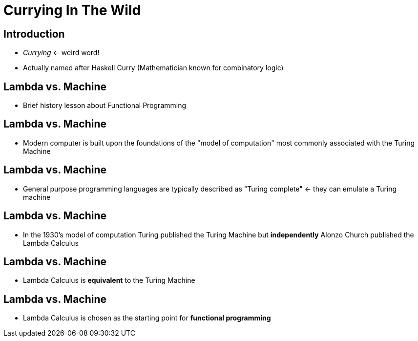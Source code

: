 Currying In The Wild
====================
// :author: Deon Tan


Introduction
------------
- 'Currying' <- weird word!
- Actually named after Haskell Curry (Mathematician known for combinatory logic)

Lambda vs. Machine
------------------
- Brief history lesson about Functional Programming

Lambda vs. Machine
------------------
- Modern computer is built upon the foundations of the "model of computation" most commonly associated with the Turing Machine

Lambda vs. Machine
------------------
- General purpose programming languages are typically described as "Turing complete" <- they can emulate a Turing machine

Lambda vs. Machine
------------------
- In the 1930's model of computation Turing published the Turing Machine but *independently* Alonzo Church published the Lambda Calculus

Lambda vs. Machine
------------------
- Lambda Calculus is *equivalent* to the Turing Machine

Lambda vs. Machine
------------------
- Lambda Calculus is chosen as the starting point for *functional programming*

